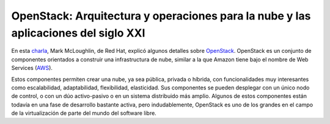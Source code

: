 .. title: OpenStack: Arquitectura y operaciones para la nube y las aplicaciones del siglo XXI
.. slug: openstack-arquitectura-operaciones-nube-aplicaciones-siglo-XXI
.. author: Ignasi Fosch
.. date: 2013-02-03 10:00
.. tags: Eventos,FOSDEM,OpenStack,Cloud

===================================================================================
OpenStack: Arquitectura y operaciones para la nube y las aplicaciones del siglo XXI
===================================================================================

En esta charla_, Mark McLoughlin, de Red Hat, explicó algunos detalles sobre OpenStack_. OpenStack es un conjunto de componentes orientados a construir una infrastructura de nube, similar a la que Amazon tiene bajo el nombre de Web Services (AWS_).

.. TEASER_END

Estos componentes permiten crear una nube, ya sea pública, privada o híbrida, con funcionalidades muy interesantes como escalabilidad, adaptabilidad, flexibilidad, elasticidad. Sus componentes se pueden desplegar con un único nodo de control, o con un dúo activo-pasivo o en un sistema distribuido más amplio.
Algunos de estos componentes están todavía en una fase de desarrollo bastante activa, pero indudablemente, OpenStack es uno de los grandes en el campo de la virtualización de parte del mundo del software libre.
 
.. _charla: https://fosdem.org/2013/schedule/event/openstack_app_arch/
.. _OpenStack: http://www.openstack.org/
.. _AWS: http://aws.amazon.com/es/
